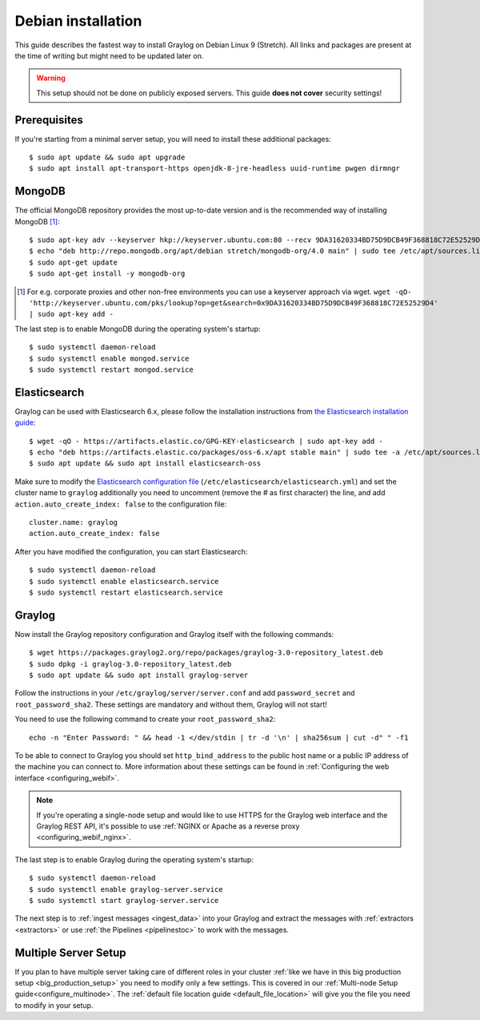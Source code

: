 *******************
Debian installation
*******************

This guide describes the fastest way to install Graylog on Debian Linux 9 (Stretch). All links and packages are present at the time of writing but might need to be updated later on.

.. warning:: This setup should not be done on publicly exposed servers. This guide **does not cover** security settings!


Prerequisites
-------------

If you're starting from a minimal server setup, you will need to install these additional packages::

  $ sudo apt update && sudo apt upgrade
  $ sudo apt install apt-transport-https openjdk-8-jre-headless uuid-runtime pwgen dirmngr


MongoDB
-------

The official MongoDB repository provides the most up-to-date version and is the recommended way of installing MongoDB [#]_::

  $ sudo apt-key adv --keyserver hkp://keyserver.ubuntu.com:80 --recv 9DA31620334BD75D9DCB49F368818C72E52529D4
  $ echo "deb http://repo.mongodb.org/apt/debian stretch/mongodb-org/4.0 main" | sudo tee /etc/apt/sources.list.d/mongodb-org-4.0.list
  $ sudo apt-get update 
  $ sudo apt-get install -y mongodb-org

.. [#] For e.g. corporate proxies and other non-free environments you can use a keyserver approach via wget.
    ``wget -qO- 'http://keyserver.ubuntu.com/pks/lookup?op=get&search=0x9DA31620334BD75D9DCB49F368818C72E52529D4' | sudo apt-key add -``

The last step is to enable MongoDB during the operating system's startup::

    $ sudo systemctl daemon-reload
    $ sudo systemctl enable mongod.service
    $ sudo systemctl restart mongod.service
  

Elasticsearch
-------------

Graylog can be used with Elasticsearch 6.x, please follow the installation instructions from `the Elasticsearch installation guide <https://www.elastic.co/guide/en/elasticsearch/reference/6.6/deb.html>`__::


    $ wget -qO - https://artifacts.elastic.co/GPG-KEY-elasticsearch | sudo apt-key add -
    $ echo "deb https://artifacts.elastic.co/packages/oss-6.x/apt stable main" | sudo tee -a /etc/apt/sources.list.d/elastic-6.x.list
    $ sudo apt update && sudo apt install elasticsearch-oss


Make sure to modify the `Elasticsearch configuration file <https://www.elastic.co/guide/en/elasticsearch/reference/6.x/settings.html#settings>`__  (``/etc/elasticsearch/elasticsearch.yml``) and set the cluster name to ``graylog`` additionally you need to uncomment (remove the # as first character) the line, and add ``action.auto_create_index: false`` to the configuration file::

    cluster.name: graylog
    action.auto_create_index: false

After you have modified the configuration, you can start Elasticsearch::

    $ sudo systemctl daemon-reload
    $ sudo systemctl enable elasticsearch.service
    $ sudo systemctl restart elasticsearch.service


Graylog
-------

Now install the Graylog repository configuration and Graylog itself with the following commands::

  $ wget https://packages.graylog2.org/repo/packages/graylog-3.0-repository_latest.deb
  $ sudo dpkg -i graylog-3.0-repository_latest.deb
  $ sudo apt update && sudo apt install graylog-server

Follow the instructions in your ``/etc/graylog/server/server.conf`` and add ``password_secret`` and ``root_password_sha2``. These settings are mandatory and without them, Graylog will not start!

You need to use the following command to create your ``root_password_sha2``::

  echo -n "Enter Password: " && head -1 </dev/stdin | tr -d '\n' | sha256sum | cut -d" " -f1

To be able to connect to Graylog you should set ``http_bind_address`` to the public host name or a public IP address of the machine you can connect to. More information about these settings can be found in :ref:`Configuring the web interface <configuring_webif>`.

.. note:: If you're operating a single-node setup and would like to use HTTPS for the Graylog web interface and the Graylog REST API, it's possible to use :ref:`NGINX or Apache as a reverse proxy <configuring_webif_nginx>`.

The last step is to enable Graylog during the operating system's startup::

  $ sudo systemctl daemon-reload
  $ sudo systemctl enable graylog-server.service
  $ sudo systemctl start graylog-server.service

The next step is to :ref:`ingest messages <ingest_data>` into your Graylog and extract the messages with :ref:`extractors <extractors>` or use :ref:`the Pipelines <pipelinestoc>` to work with the messages.

Multiple Server Setup
---------------------

If you plan to have multiple server taking care of different roles in your cluster :ref:`like we have in this big production setup <big_production_setup>` you need to modify only a few settings. This is covered in our :ref:`Multi-node Setup guide<configure_multinode>`. The :ref:`default file location guide <default_file_location>` will give you the file you need to modify in your setup.

